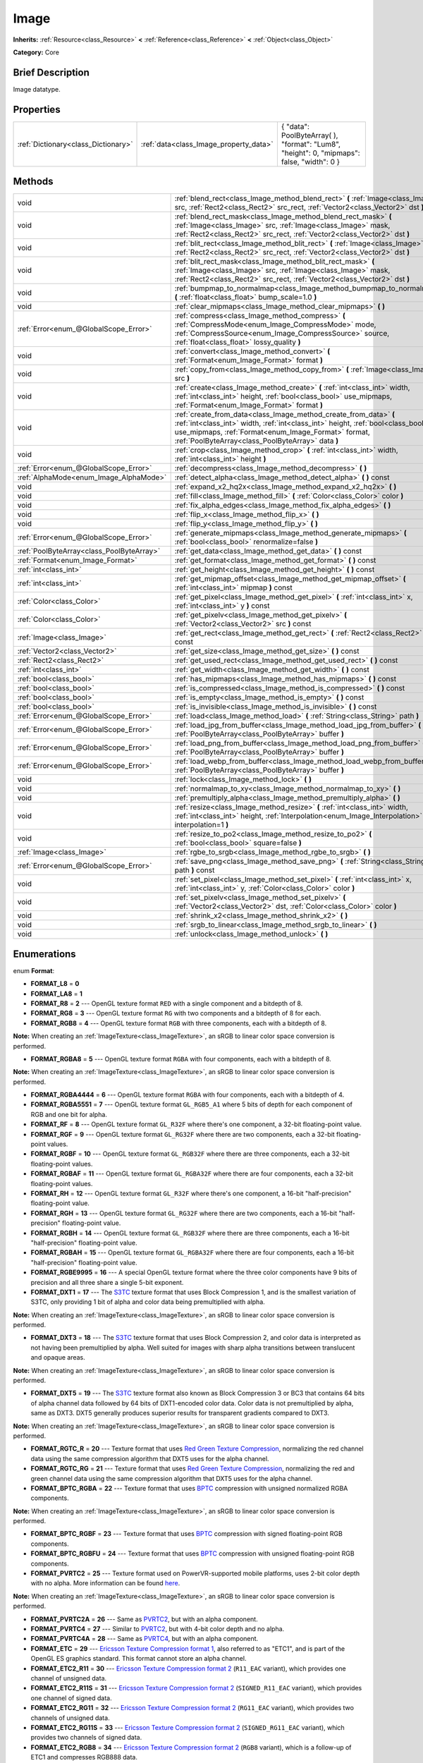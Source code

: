.. Generated automatically by doc/tools/makerst.py in Godot's source tree.
.. DO NOT EDIT THIS FILE, but the Image.xml source instead.
.. The source is found in doc/classes or modules/<name>/doc_classes.

.. _class_Image:

Image
=====

**Inherits:** :ref:`Resource<class_Resource>` **<** :ref:`Reference<class_Reference>` **<** :ref:`Object<class_Object>`

**Category:** Core

Brief Description
-----------------

Image datatype.

Properties
----------

+-------------------------------------+----------------------------------------+--------------------------------------------------------------------------------------------+
| :ref:`Dictionary<class_Dictionary>` | :ref:`data<class_Image_property_data>` | { "data": PoolByteArray(  ), "format": "Lum8", "height": 0, "mipmaps": false, "width": 0 } |
+-------------------------------------+----------------------------------------+--------------------------------------------------------------------------------------------+

Methods
-------

+-------------------------------------------+------------------------------------------------------------------------------------------------------------------------------------------------------------------------------------------------------------------------------------------------------------------+
| void                                      | :ref:`blend_rect<class_Image_method_blend_rect>` **(** :ref:`Image<class_Image>` src, :ref:`Rect2<class_Rect2>` src_rect, :ref:`Vector2<class_Vector2>` dst **)**                                                                                                |
+-------------------------------------------+------------------------------------------------------------------------------------------------------------------------------------------------------------------------------------------------------------------------------------------------------------------+
| void                                      | :ref:`blend_rect_mask<class_Image_method_blend_rect_mask>` **(** :ref:`Image<class_Image>` src, :ref:`Image<class_Image>` mask, :ref:`Rect2<class_Rect2>` src_rect, :ref:`Vector2<class_Vector2>` dst **)**                                                      |
+-------------------------------------------+------------------------------------------------------------------------------------------------------------------------------------------------------------------------------------------------------------------------------------------------------------------+
| void                                      | :ref:`blit_rect<class_Image_method_blit_rect>` **(** :ref:`Image<class_Image>` src, :ref:`Rect2<class_Rect2>` src_rect, :ref:`Vector2<class_Vector2>` dst **)**                                                                                                  |
+-------------------------------------------+------------------------------------------------------------------------------------------------------------------------------------------------------------------------------------------------------------------------------------------------------------------+
| void                                      | :ref:`blit_rect_mask<class_Image_method_blit_rect_mask>` **(** :ref:`Image<class_Image>` src, :ref:`Image<class_Image>` mask, :ref:`Rect2<class_Rect2>` src_rect, :ref:`Vector2<class_Vector2>` dst **)**                                                        |
+-------------------------------------------+------------------------------------------------------------------------------------------------------------------------------------------------------------------------------------------------------------------------------------------------------------------+
| void                                      | :ref:`bumpmap_to_normalmap<class_Image_method_bumpmap_to_normalmap>` **(** :ref:`float<class_float>` bump_scale=1.0 **)**                                                                                                                                        |
+-------------------------------------------+------------------------------------------------------------------------------------------------------------------------------------------------------------------------------------------------------------------------------------------------------------------+
| void                                      | :ref:`clear_mipmaps<class_Image_method_clear_mipmaps>` **(** **)**                                                                                                                                                                                               |
+-------------------------------------------+------------------------------------------------------------------------------------------------------------------------------------------------------------------------------------------------------------------------------------------------------------------+
| :ref:`Error<enum_@GlobalScope_Error>`     | :ref:`compress<class_Image_method_compress>` **(** :ref:`CompressMode<enum_Image_CompressMode>` mode, :ref:`CompressSource<enum_Image_CompressSource>` source, :ref:`float<class_float>` lossy_quality **)**                                                     |
+-------------------------------------------+------------------------------------------------------------------------------------------------------------------------------------------------------------------------------------------------------------------------------------------------------------------+
| void                                      | :ref:`convert<class_Image_method_convert>` **(** :ref:`Format<enum_Image_Format>` format **)**                                                                                                                                                                   |
+-------------------------------------------+------------------------------------------------------------------------------------------------------------------------------------------------------------------------------------------------------------------------------------------------------------------+
| void                                      | :ref:`copy_from<class_Image_method_copy_from>` **(** :ref:`Image<class_Image>` src **)**                                                                                                                                                                         |
+-------------------------------------------+------------------------------------------------------------------------------------------------------------------------------------------------------------------------------------------------------------------------------------------------------------------+
| void                                      | :ref:`create<class_Image_method_create>` **(** :ref:`int<class_int>` width, :ref:`int<class_int>` height, :ref:`bool<class_bool>` use_mipmaps, :ref:`Format<enum_Image_Format>` format **)**                                                                     |
+-------------------------------------------+------------------------------------------------------------------------------------------------------------------------------------------------------------------------------------------------------------------------------------------------------------------+
| void                                      | :ref:`create_from_data<class_Image_method_create_from_data>` **(** :ref:`int<class_int>` width, :ref:`int<class_int>` height, :ref:`bool<class_bool>` use_mipmaps, :ref:`Format<enum_Image_Format>` format, :ref:`PoolByteArray<class_PoolByteArray>` data **)** |
+-------------------------------------------+------------------------------------------------------------------------------------------------------------------------------------------------------------------------------------------------------------------------------------------------------------------+
| void                                      | :ref:`crop<class_Image_method_crop>` **(** :ref:`int<class_int>` width, :ref:`int<class_int>` height **)**                                                                                                                                                       |
+-------------------------------------------+------------------------------------------------------------------------------------------------------------------------------------------------------------------------------------------------------------------------------------------------------------------+
| :ref:`Error<enum_@GlobalScope_Error>`     | :ref:`decompress<class_Image_method_decompress>` **(** **)**                                                                                                                                                                                                     |
+-------------------------------------------+------------------------------------------------------------------------------------------------------------------------------------------------------------------------------------------------------------------------------------------------------------------+
| :ref:`AlphaMode<enum_Image_AlphaMode>`    | :ref:`detect_alpha<class_Image_method_detect_alpha>` **(** **)** const                                                                                                                                                                                           |
+-------------------------------------------+------------------------------------------------------------------------------------------------------------------------------------------------------------------------------------------------------------------------------------------------------------------+
| void                                      | :ref:`expand_x2_hq2x<class_Image_method_expand_x2_hq2x>` **(** **)**                                                                                                                                                                                             |
+-------------------------------------------+------------------------------------------------------------------------------------------------------------------------------------------------------------------------------------------------------------------------------------------------------------------+
| void                                      | :ref:`fill<class_Image_method_fill>` **(** :ref:`Color<class_Color>` color **)**                                                                                                                                                                                 |
+-------------------------------------------+------------------------------------------------------------------------------------------------------------------------------------------------------------------------------------------------------------------------------------------------------------------+
| void                                      | :ref:`fix_alpha_edges<class_Image_method_fix_alpha_edges>` **(** **)**                                                                                                                                                                                           |
+-------------------------------------------+------------------------------------------------------------------------------------------------------------------------------------------------------------------------------------------------------------------------------------------------------------------+
| void                                      | :ref:`flip_x<class_Image_method_flip_x>` **(** **)**                                                                                                                                                                                                             |
+-------------------------------------------+------------------------------------------------------------------------------------------------------------------------------------------------------------------------------------------------------------------------------------------------------------------+
| void                                      | :ref:`flip_y<class_Image_method_flip_y>` **(** **)**                                                                                                                                                                                                             |
+-------------------------------------------+------------------------------------------------------------------------------------------------------------------------------------------------------------------------------------------------------------------------------------------------------------------+
| :ref:`Error<enum_@GlobalScope_Error>`     | :ref:`generate_mipmaps<class_Image_method_generate_mipmaps>` **(** :ref:`bool<class_bool>` renormalize=false **)**                                                                                                                                               |
+-------------------------------------------+------------------------------------------------------------------------------------------------------------------------------------------------------------------------------------------------------------------------------------------------------------------+
| :ref:`PoolByteArray<class_PoolByteArray>` | :ref:`get_data<class_Image_method_get_data>` **(** **)** const                                                                                                                                                                                                   |
+-------------------------------------------+------------------------------------------------------------------------------------------------------------------------------------------------------------------------------------------------------------------------------------------------------------------+
| :ref:`Format<enum_Image_Format>`          | :ref:`get_format<class_Image_method_get_format>` **(** **)** const                                                                                                                                                                                               |
+-------------------------------------------+------------------------------------------------------------------------------------------------------------------------------------------------------------------------------------------------------------------------------------------------------------------+
| :ref:`int<class_int>`                     | :ref:`get_height<class_Image_method_get_height>` **(** **)** const                                                                                                                                                                                               |
+-------------------------------------------+------------------------------------------------------------------------------------------------------------------------------------------------------------------------------------------------------------------------------------------------------------------+
| :ref:`int<class_int>`                     | :ref:`get_mipmap_offset<class_Image_method_get_mipmap_offset>` **(** :ref:`int<class_int>` mipmap **)** const                                                                                                                                                    |
+-------------------------------------------+------------------------------------------------------------------------------------------------------------------------------------------------------------------------------------------------------------------------------------------------------------------+
| :ref:`Color<class_Color>`                 | :ref:`get_pixel<class_Image_method_get_pixel>` **(** :ref:`int<class_int>` x, :ref:`int<class_int>` y **)** const                                                                                                                                                |
+-------------------------------------------+------------------------------------------------------------------------------------------------------------------------------------------------------------------------------------------------------------------------------------------------------------------+
| :ref:`Color<class_Color>`                 | :ref:`get_pixelv<class_Image_method_get_pixelv>` **(** :ref:`Vector2<class_Vector2>` src **)** const                                                                                                                                                             |
+-------------------------------------------+------------------------------------------------------------------------------------------------------------------------------------------------------------------------------------------------------------------------------------------------------------------+
| :ref:`Image<class_Image>`                 | :ref:`get_rect<class_Image_method_get_rect>` **(** :ref:`Rect2<class_Rect2>` rect **)** const                                                                                                                                                                    |
+-------------------------------------------+------------------------------------------------------------------------------------------------------------------------------------------------------------------------------------------------------------------------------------------------------------------+
| :ref:`Vector2<class_Vector2>`             | :ref:`get_size<class_Image_method_get_size>` **(** **)** const                                                                                                                                                                                                   |
+-------------------------------------------+------------------------------------------------------------------------------------------------------------------------------------------------------------------------------------------------------------------------------------------------------------------+
| :ref:`Rect2<class_Rect2>`                 | :ref:`get_used_rect<class_Image_method_get_used_rect>` **(** **)** const                                                                                                                                                                                         |
+-------------------------------------------+------------------------------------------------------------------------------------------------------------------------------------------------------------------------------------------------------------------------------------------------------------------+
| :ref:`int<class_int>`                     | :ref:`get_width<class_Image_method_get_width>` **(** **)** const                                                                                                                                                                                                 |
+-------------------------------------------+------------------------------------------------------------------------------------------------------------------------------------------------------------------------------------------------------------------------------------------------------------------+
| :ref:`bool<class_bool>`                   | :ref:`has_mipmaps<class_Image_method_has_mipmaps>` **(** **)** const                                                                                                                                                                                             |
+-------------------------------------------+------------------------------------------------------------------------------------------------------------------------------------------------------------------------------------------------------------------------------------------------------------------+
| :ref:`bool<class_bool>`                   | :ref:`is_compressed<class_Image_method_is_compressed>` **(** **)** const                                                                                                                                                                                         |
+-------------------------------------------+------------------------------------------------------------------------------------------------------------------------------------------------------------------------------------------------------------------------------------------------------------------+
| :ref:`bool<class_bool>`                   | :ref:`is_empty<class_Image_method_is_empty>` **(** **)** const                                                                                                                                                                                                   |
+-------------------------------------------+------------------------------------------------------------------------------------------------------------------------------------------------------------------------------------------------------------------------------------------------------------------+
| :ref:`bool<class_bool>`                   | :ref:`is_invisible<class_Image_method_is_invisible>` **(** **)** const                                                                                                                                                                                           |
+-------------------------------------------+------------------------------------------------------------------------------------------------------------------------------------------------------------------------------------------------------------------------------------------------------------------+
| :ref:`Error<enum_@GlobalScope_Error>`     | :ref:`load<class_Image_method_load>` **(** :ref:`String<class_String>` path **)**                                                                                                                                                                                |
+-------------------------------------------+------------------------------------------------------------------------------------------------------------------------------------------------------------------------------------------------------------------------------------------------------------------+
| :ref:`Error<enum_@GlobalScope_Error>`     | :ref:`load_jpg_from_buffer<class_Image_method_load_jpg_from_buffer>` **(** :ref:`PoolByteArray<class_PoolByteArray>` buffer **)**                                                                                                                                |
+-------------------------------------------+------------------------------------------------------------------------------------------------------------------------------------------------------------------------------------------------------------------------------------------------------------------+
| :ref:`Error<enum_@GlobalScope_Error>`     | :ref:`load_png_from_buffer<class_Image_method_load_png_from_buffer>` **(** :ref:`PoolByteArray<class_PoolByteArray>` buffer **)**                                                                                                                                |
+-------------------------------------------+------------------------------------------------------------------------------------------------------------------------------------------------------------------------------------------------------------------------------------------------------------------+
| :ref:`Error<enum_@GlobalScope_Error>`     | :ref:`load_webp_from_buffer<class_Image_method_load_webp_from_buffer>` **(** :ref:`PoolByteArray<class_PoolByteArray>` buffer **)**                                                                                                                              |
+-------------------------------------------+------------------------------------------------------------------------------------------------------------------------------------------------------------------------------------------------------------------------------------------------------------------+
| void                                      | :ref:`lock<class_Image_method_lock>` **(** **)**                                                                                                                                                                                                                 |
+-------------------------------------------+------------------------------------------------------------------------------------------------------------------------------------------------------------------------------------------------------------------------------------------------------------------+
| void                                      | :ref:`normalmap_to_xy<class_Image_method_normalmap_to_xy>` **(** **)**                                                                                                                                                                                           |
+-------------------------------------------+------------------------------------------------------------------------------------------------------------------------------------------------------------------------------------------------------------------------------------------------------------------+
| void                                      | :ref:`premultiply_alpha<class_Image_method_premultiply_alpha>` **(** **)**                                                                                                                                                                                       |
+-------------------------------------------+------------------------------------------------------------------------------------------------------------------------------------------------------------------------------------------------------------------------------------------------------------------+
| void                                      | :ref:`resize<class_Image_method_resize>` **(** :ref:`int<class_int>` width, :ref:`int<class_int>` height, :ref:`Interpolation<enum_Image_Interpolation>` interpolation=1 **)**                                                                                   |
+-------------------------------------------+------------------------------------------------------------------------------------------------------------------------------------------------------------------------------------------------------------------------------------------------------------------+
| void                                      | :ref:`resize_to_po2<class_Image_method_resize_to_po2>` **(** :ref:`bool<class_bool>` square=false **)**                                                                                                                                                          |
+-------------------------------------------+------------------------------------------------------------------------------------------------------------------------------------------------------------------------------------------------------------------------------------------------------------------+
| :ref:`Image<class_Image>`                 | :ref:`rgbe_to_srgb<class_Image_method_rgbe_to_srgb>` **(** **)**                                                                                                                                                                                                 |
+-------------------------------------------+------------------------------------------------------------------------------------------------------------------------------------------------------------------------------------------------------------------------------------------------------------------+
| :ref:`Error<enum_@GlobalScope_Error>`     | :ref:`save_png<class_Image_method_save_png>` **(** :ref:`String<class_String>` path **)** const                                                                                                                                                                  |
+-------------------------------------------+------------------------------------------------------------------------------------------------------------------------------------------------------------------------------------------------------------------------------------------------------------------+
| void                                      | :ref:`set_pixel<class_Image_method_set_pixel>` **(** :ref:`int<class_int>` x, :ref:`int<class_int>` y, :ref:`Color<class_Color>` color **)**                                                                                                                     |
+-------------------------------------------+------------------------------------------------------------------------------------------------------------------------------------------------------------------------------------------------------------------------------------------------------------------+
| void                                      | :ref:`set_pixelv<class_Image_method_set_pixelv>` **(** :ref:`Vector2<class_Vector2>` dst, :ref:`Color<class_Color>` color **)**                                                                                                                                  |
+-------------------------------------------+------------------------------------------------------------------------------------------------------------------------------------------------------------------------------------------------------------------------------------------------------------------+
| void                                      | :ref:`shrink_x2<class_Image_method_shrink_x2>` **(** **)**                                                                                                                                                                                                       |
+-------------------------------------------+------------------------------------------------------------------------------------------------------------------------------------------------------------------------------------------------------------------------------------------------------------------+
| void                                      | :ref:`srgb_to_linear<class_Image_method_srgb_to_linear>` **(** **)**                                                                                                                                                                                             |
+-------------------------------------------+------------------------------------------------------------------------------------------------------------------------------------------------------------------------------------------------------------------------------------------------------------------+
| void                                      | :ref:`unlock<class_Image_method_unlock>` **(** **)**                                                                                                                                                                                                             |
+-------------------------------------------+------------------------------------------------------------------------------------------------------------------------------------------------------------------------------------------------------------------------------------------------------------------+

Enumerations
------------

.. _enum_Image_Format:

.. _class_Image_constant_FORMAT_L8:

.. _class_Image_constant_FORMAT_LA8:

.. _class_Image_constant_FORMAT_R8:

.. _class_Image_constant_FORMAT_RG8:

.. _class_Image_constant_FORMAT_RGB8:

.. _class_Image_constant_FORMAT_RGBA8:

.. _class_Image_constant_FORMAT_RGBA4444:

.. _class_Image_constant_FORMAT_RGBA5551:

.. _class_Image_constant_FORMAT_RF:

.. _class_Image_constant_FORMAT_RGF:

.. _class_Image_constant_FORMAT_RGBF:

.. _class_Image_constant_FORMAT_RGBAF:

.. _class_Image_constant_FORMAT_RH:

.. _class_Image_constant_FORMAT_RGH:

.. _class_Image_constant_FORMAT_RGBH:

.. _class_Image_constant_FORMAT_RGBAH:

.. _class_Image_constant_FORMAT_RGBE9995:

.. _class_Image_constant_FORMAT_DXT1:

.. _class_Image_constant_FORMAT_DXT3:

.. _class_Image_constant_FORMAT_DXT5:

.. _class_Image_constant_FORMAT_RGTC_R:

.. _class_Image_constant_FORMAT_RGTC_RG:

.. _class_Image_constant_FORMAT_BPTC_RGBA:

.. _class_Image_constant_FORMAT_BPTC_RGBF:

.. _class_Image_constant_FORMAT_BPTC_RGBFU:

.. _class_Image_constant_FORMAT_PVRTC2:

.. _class_Image_constant_FORMAT_PVRTC2A:

.. _class_Image_constant_FORMAT_PVRTC4:

.. _class_Image_constant_FORMAT_PVRTC4A:

.. _class_Image_constant_FORMAT_ETC:

.. _class_Image_constant_FORMAT_ETC2_R11:

.. _class_Image_constant_FORMAT_ETC2_R11S:

.. _class_Image_constant_FORMAT_ETC2_RG11:

.. _class_Image_constant_FORMAT_ETC2_RG11S:

.. _class_Image_constant_FORMAT_ETC2_RGB8:

.. _class_Image_constant_FORMAT_ETC2_RGBA8:

.. _class_Image_constant_FORMAT_ETC2_RGB8A1:

.. _class_Image_constant_FORMAT_MAX:

enum **Format**:

- **FORMAT_L8** = **0**

- **FORMAT_LA8** = **1**

- **FORMAT_R8** = **2** --- OpenGL texture format ``RED`` with a single component and a bitdepth of 8.

- **FORMAT_RG8** = **3** --- OpenGL texture format ``RG`` with two components and a bitdepth of 8 for each.

- **FORMAT_RGB8** = **4** --- OpenGL texture format ``RGB`` with three components, each with a bitdepth of 8.

**Note:** When creating an :ref:`ImageTexture<class_ImageTexture>`, an sRGB to linear color space conversion is performed.

- **FORMAT_RGBA8** = **5** --- OpenGL texture format ``RGBA`` with four components, each with a bitdepth of 8.

**Note:** When creating an :ref:`ImageTexture<class_ImageTexture>`, an sRGB to linear color space conversion is performed.

- **FORMAT_RGBA4444** = **6** --- OpenGL texture format ``RGBA`` with four components, each with a bitdepth of 4.

- **FORMAT_RGBA5551** = **7** --- OpenGL texture format ``GL_RGB5_A1`` where 5 bits of depth for each component of RGB and one bit for alpha.

- **FORMAT_RF** = **8** --- OpenGL texture format ``GL_R32F`` where there's one component, a 32-bit floating-point value.

- **FORMAT_RGF** = **9** --- OpenGL texture format ``GL_RG32F`` where there are two components, each a 32-bit floating-point values.

- **FORMAT_RGBF** = **10** --- OpenGL texture format ``GL_RGB32F`` where there are three components, each a 32-bit floating-point values.

- **FORMAT_RGBAF** = **11** --- OpenGL texture format ``GL_RGBA32F`` where there are four components, each a 32-bit floating-point values.

- **FORMAT_RH** = **12** --- OpenGL texture format ``GL_R32F`` where there's one component, a 16-bit "half-precision" floating-point value.

- **FORMAT_RGH** = **13** --- OpenGL texture format ``GL_RG32F`` where there are two components, each a 16-bit "half-precision" floating-point value.

- **FORMAT_RGBH** = **14** --- OpenGL texture format ``GL_RGB32F`` where there are three components, each a 16-bit "half-precision" floating-point value.

- **FORMAT_RGBAH** = **15** --- OpenGL texture format ``GL_RGBA32F`` where there are four components, each a 16-bit "half-precision" floating-point value.

- **FORMAT_RGBE9995** = **16** --- A special OpenGL texture format where the three color components have 9 bits of precision and all three share a single 5-bit exponent.

- **FORMAT_DXT1** = **17** --- The `S3TC <https://en.wikipedia.org/wiki/S3_Texture_Compression>`_ texture format that uses Block Compression 1, and is the smallest variation of S3TC, only providing 1 bit of alpha and color data being premultiplied with alpha.

**Note:** When creating an :ref:`ImageTexture<class_ImageTexture>`, an sRGB to linear color space conversion is performed.

- **FORMAT_DXT3** = **18** --- The `S3TC <https://en.wikipedia.org/wiki/S3_Texture_Compression>`_ texture format that uses Block Compression 2, and color data is interpreted as not having been premultiplied by alpha. Well suited for images with sharp alpha transitions between translucent and opaque areas.

**Note:** When creating an :ref:`ImageTexture<class_ImageTexture>`, an sRGB to linear color space conversion is performed.

- **FORMAT_DXT5** = **19** --- The `S3TC <https://en.wikipedia.org/wiki/S3_Texture_Compression>`_ texture format also known as Block Compression 3 or BC3 that contains 64 bits of alpha channel data followed by 64 bits of DXT1-encoded color data. Color data is not premultiplied by alpha, same as DXT3. DXT5 generally produces superior results for transparent gradients compared to DXT3.

**Note:** When creating an :ref:`ImageTexture<class_ImageTexture>`, an sRGB to linear color space conversion is performed.

- **FORMAT_RGTC_R** = **20** --- Texture format that uses `Red Green Texture Compression <https://www.khronos.org/opengl/wiki/Red_Green_Texture_Compression>`_, normalizing the red channel data using the same compression algorithm that DXT5 uses for the alpha channel.

- **FORMAT_RGTC_RG** = **21** --- Texture format that uses `Red Green Texture Compression <https://www.khronos.org/opengl/wiki/Red_Green_Texture_Compression>`_, normalizing the red and green channel data using the same compression algorithm that DXT5 uses for the alpha channel.

- **FORMAT_BPTC_RGBA** = **22** --- Texture format that uses `BPTC <https://www.khronos.org/opengl/wiki/BPTC_Texture_Compression>`_ compression with unsigned normalized RGBA components.

**Note:** When creating an :ref:`ImageTexture<class_ImageTexture>`, an sRGB to linear color space conversion is performed.

- **FORMAT_BPTC_RGBF** = **23** --- Texture format that uses `BPTC <https://www.khronos.org/opengl/wiki/BPTC_Texture_Compression>`_ compression with signed floating-point RGB components.

- **FORMAT_BPTC_RGBFU** = **24** --- Texture format that uses `BPTC <https://www.khronos.org/opengl/wiki/BPTC_Texture_Compression>`_ compression with unsigned floating-point RGB components.

- **FORMAT_PVRTC2** = **25** --- Texture format used on PowerVR-supported mobile platforms, uses 2-bit color depth with no alpha. More information can be found `here <https://en.wikipedia.org/wiki/PVRTC>`_.

**Note:** When creating an :ref:`ImageTexture<class_ImageTexture>`, an sRGB to linear color space conversion is performed.

- **FORMAT_PVRTC2A** = **26** --- Same as `PVRTC2 <https://en.wikipedia.org/wiki/PVRTC>`_, but with an alpha component.

- **FORMAT_PVRTC4** = **27** --- Similar to `PVRTC2 <https://en.wikipedia.org/wiki/PVRTC>`_, but with 4-bit color depth and no alpha.

- **FORMAT_PVRTC4A** = **28** --- Same as `PVRTC4 <https://en.wikipedia.org/wiki/PVRTC>`_, but with an alpha component.

- **FORMAT_ETC** = **29** --- `Ericsson Texture Compression format 1 <https://en.wikipedia.org/wiki/Ericsson_Texture_Compression#ETC1>`_, also referred to as "ETC1", and is part of the OpenGL ES graphics standard. This format cannot store an alpha channel.

- **FORMAT_ETC2_R11** = **30** --- `Ericsson Texture Compression format 2 <https://en.wikipedia.org/wiki/Ericsson_Texture_Compression#ETC2_and_EAC>`_ (``R11_EAC`` variant), which provides one channel of unsigned data.

- **FORMAT_ETC2_R11S** = **31** --- `Ericsson Texture Compression format 2 <https://en.wikipedia.org/wiki/Ericsson_Texture_Compression#ETC2_and_EAC>`_ (``SIGNED_R11_EAC`` variant), which provides one channel of signed data.

- **FORMAT_ETC2_RG11** = **32** --- `Ericsson Texture Compression format 2 <https://en.wikipedia.org/wiki/Ericsson_Texture_Compression#ETC2_and_EAC>`_ (``RG11_EAC`` variant), which provides two channels of unsigned data.

- **FORMAT_ETC2_RG11S** = **33** --- `Ericsson Texture Compression format 2 <https://en.wikipedia.org/wiki/Ericsson_Texture_Compression#ETC2_and_EAC>`_ (``SIGNED_RG11_EAC`` variant), which provides two channels of signed data.

- **FORMAT_ETC2_RGB8** = **34** --- `Ericsson Texture Compression format 2 <https://en.wikipedia.org/wiki/Ericsson_Texture_Compression#ETC2_and_EAC>`_ (``RGB8`` variant), which is a follow-up of ETC1 and compresses RGB888 data.

**Note:** When creating an :ref:`ImageTexture<class_ImageTexture>`, an sRGB to linear color space conversion is performed.

- **FORMAT_ETC2_RGBA8** = **35** --- `Ericsson Texture Compression format 2 <https://en.wikipedia.org/wiki/Ericsson_Texture_Compression#ETC2_and_EAC>`_ (``RGBA8``\ variant), which compresses RGBA8888 data with full alpha support.

**Note:** When creating an :ref:`ImageTexture<class_ImageTexture>`, an sRGB to linear color space conversion is performed.

- **FORMAT_ETC2_RGB8A1** = **36** --- `Ericsson Texture Compression format 2 <https://en.wikipedia.org/wiki/Ericsson_Texture_Compression#ETC2_and_EAC>`_ (``RGB8_PUNCHTHROUGH_ALPHA1`` variant), which compresses RGBA data to make alpha either fully transparent or fully opaque.

**Note:** When creating an :ref:`ImageTexture<class_ImageTexture>`, an sRGB to linear color space conversion is performed.

- **FORMAT_MAX** = **37** --- Represents the size of the :ref:`Format<enum_Image_Format>` enum.

.. _enum_Image_Interpolation:

.. _class_Image_constant_INTERPOLATE_NEAREST:

.. _class_Image_constant_INTERPOLATE_BILINEAR:

.. _class_Image_constant_INTERPOLATE_CUBIC:

.. _class_Image_constant_INTERPOLATE_TRILINEAR:

.. _class_Image_constant_INTERPOLATE_LANCZOS:

enum **Interpolation**:

- **INTERPOLATE_NEAREST** = **0** --- Performs nearest-neighbor interpolation. If the image is resized, it will be pixelated.

- **INTERPOLATE_BILINEAR** = **1** --- Performs bilinear interpolation. If the image is resized, it will be blurry. This mode is faster than :ref:`INTERPOLATE_CUBIC<class_Image_constant_INTERPOLATE_CUBIC>`, but it results in lower quality.

- **INTERPOLATE_CUBIC** = **2** --- Performs cubic interpolation. If the image is resized, it will be blurry. This mode often gives better results compared to :ref:`INTERPOLATE_BILINEAR<class_Image_constant_INTERPOLATE_BILINEAR>`, at the cost of being slower.

- **INTERPOLATE_TRILINEAR** = **3** --- Performs bilinear separately on the two most-suited mipmap levels, then linearly interpolates between them.

It's slower than :ref:`INTERPOLATE_BILINEAR<class_Image_constant_INTERPOLATE_BILINEAR>`, but produces higher-quality results with much less aliasing artifacts.

If the image does not have mipmaps, they will be generated and used internally, but no mipmaps will be generated on the resulting image.

**Note:** If you intend to scale multiple copies of the original image, it's better to call :ref:`generate_mipmaps<class_Image_method_generate_mipmaps>`] on it in advance, to avoid wasting processing power in generating them again and again.

On the other hand, if the image already has mipmaps, they will be used, and a new set will be generated for the resulting image.

- **INTERPOLATE_LANCZOS** = **4** --- Performs Lanczos interpolation. This is the slowest image resizing mode, but it typically gives the best results, especially when downscalng images.

.. _enum_Image_AlphaMode:

.. _class_Image_constant_ALPHA_NONE:

.. _class_Image_constant_ALPHA_BIT:

.. _class_Image_constant_ALPHA_BLEND:

enum **AlphaMode**:

- **ALPHA_NONE** = **0**

- **ALPHA_BIT** = **1**

- **ALPHA_BLEND** = **2**

.. _enum_Image_CompressMode:

.. _class_Image_constant_COMPRESS_S3TC:

.. _class_Image_constant_COMPRESS_PVRTC2:

.. _class_Image_constant_COMPRESS_PVRTC4:

.. _class_Image_constant_COMPRESS_ETC:

.. _class_Image_constant_COMPRESS_ETC2:

enum **CompressMode**:

- **COMPRESS_S3TC** = **0**

- **COMPRESS_PVRTC2** = **1**

- **COMPRESS_PVRTC4** = **2**

- **COMPRESS_ETC** = **3**

- **COMPRESS_ETC2** = **4**

.. _enum_Image_CompressSource:

.. _class_Image_constant_COMPRESS_SOURCE_GENERIC:

.. _class_Image_constant_COMPRESS_SOURCE_SRGB:

.. _class_Image_constant_COMPRESS_SOURCE_NORMAL:

enum **CompressSource**:

- **COMPRESS_SOURCE_GENERIC** = **0**

- **COMPRESS_SOURCE_SRGB** = **1**

- **COMPRESS_SOURCE_NORMAL** = **2**

Constants
---------

.. _class_Image_constant_MAX_WIDTH:

.. _class_Image_constant_MAX_HEIGHT:

- **MAX_WIDTH** = **16384** --- The maximal width allowed for ``Image`` resources.

- **MAX_HEIGHT** = **16384** --- The maximal height allowed for ``Image`` resources.

Description
-----------

Native image datatype. Contains image data, which can be converted to a :ref:`Texture<class_Texture>`, and several functions to interact with it. The maximum width and height for an ``Image`` are :ref:`MAX_WIDTH<class_Image_constant_MAX_WIDTH>` and :ref:`MAX_HEIGHT<class_Image_constant_MAX_HEIGHT>`.

Property Descriptions
---------------------

.. _class_Image_property_data:

- :ref:`Dictionary<class_Dictionary>` **data**

+-----------+--------------------------------------------------------------------------------------------+
| *Default* | { "data": PoolByteArray(  ), "format": "Lum8", "height": 0, "mipmaps": false, "width": 0 } |
+-----------+--------------------------------------------------------------------------------------------+

Holds all of the image's color data in a given format. See ``FORMAT_*`` constants.

Method Descriptions
-------------------

.. _class_Image_method_blend_rect:

- void **blend_rect** **(** :ref:`Image<class_Image>` src, :ref:`Rect2<class_Rect2>` src_rect, :ref:`Vector2<class_Vector2>` dst **)**

Alpha-blends ``src_rect`` from ``src`` image to this image at coordinates ``dest``.

.. _class_Image_method_blend_rect_mask:

- void **blend_rect_mask** **(** :ref:`Image<class_Image>` src, :ref:`Image<class_Image>` mask, :ref:`Rect2<class_Rect2>` src_rect, :ref:`Vector2<class_Vector2>` dst **)**

Alpha-blends ``src_rect`` from ``src`` image to this image using ``mask`` image at coordinates ``dst``. Alpha channels are required for both ``src`` and ``mask``. ``dst`` pixels and ``src`` pixels will blend if the corresponding mask pixel's alpha value is not 0. ``src`` image and ``mask`` image **must** have the same size (width and height) but they can have different formats.

.. _class_Image_method_blit_rect:

- void **blit_rect** **(** :ref:`Image<class_Image>` src, :ref:`Rect2<class_Rect2>` src_rect, :ref:`Vector2<class_Vector2>` dst **)**

Copies ``src_rect`` from ``src`` image to this image at coordinates ``dst``.

.. _class_Image_method_blit_rect_mask:

- void **blit_rect_mask** **(** :ref:`Image<class_Image>` src, :ref:`Image<class_Image>` mask, :ref:`Rect2<class_Rect2>` src_rect, :ref:`Vector2<class_Vector2>` dst **)**

Blits ``src_rect`` area from ``src`` image to this image at the coordinates given by ``dst``. ``src`` pixel is copied onto ``dst`` if the corresponding ``mask`` pixel's alpha value is not 0. ``src`` image and ``mask`` image **must** have the same size (width and height) but they can have different formats.

.. _class_Image_method_bumpmap_to_normalmap:

- void **bumpmap_to_normalmap** **(** :ref:`float<class_float>` bump_scale=1.0 **)**

.. _class_Image_method_clear_mipmaps:

- void **clear_mipmaps** **(** **)**

Removes the image's mipmaps.

.. _class_Image_method_compress:

- :ref:`Error<enum_@GlobalScope_Error>` **compress** **(** :ref:`CompressMode<enum_Image_CompressMode>` mode, :ref:`CompressSource<enum_Image_CompressSource>` source, :ref:`float<class_float>` lossy_quality **)**

Compresses the image to use less memory. Can not directly access pixel data while the image is compressed. Returns error if the chosen compression mode is not available. See ``COMPRESS_*`` constants.

.. _class_Image_method_convert:

- void **convert** **(** :ref:`Format<enum_Image_Format>` format **)**

Converts the image's format. See ``FORMAT_*`` constants.

.. _class_Image_method_copy_from:

- void **copy_from** **(** :ref:`Image<class_Image>` src **)**

Copies ``src`` image to this image.

.. _class_Image_method_create:

- void **create** **(** :ref:`int<class_int>` width, :ref:`int<class_int>` height, :ref:`bool<class_bool>` use_mipmaps, :ref:`Format<enum_Image_Format>` format **)**

Creates an empty image of given size and format. See ``FORMAT_*`` constants. If ``use_mipmaps`` is ``true`` then generate mipmaps for this image. See the :ref:`generate_mipmaps<class_Image_method_generate_mipmaps>`.

.. _class_Image_method_create_from_data:

- void **create_from_data** **(** :ref:`int<class_int>` width, :ref:`int<class_int>` height, :ref:`bool<class_bool>` use_mipmaps, :ref:`Format<enum_Image_Format>` format, :ref:`PoolByteArray<class_PoolByteArray>` data **)**

Creates a new image of given size and format. See ``FORMAT_*`` constants. Fills the image with the given raw data. If ``use_mipmaps`` is ``true`` then generate mipmaps for this image. See the :ref:`generate_mipmaps<class_Image_method_generate_mipmaps>`.

.. _class_Image_method_crop:

- void **crop** **(** :ref:`int<class_int>` width, :ref:`int<class_int>` height **)**

Crops the image to the given ``width`` and ``height``. If the specified size is larger than the current size, the extra area is filled with black pixels.

.. _class_Image_method_decompress:

- :ref:`Error<enum_@GlobalScope_Error>` **decompress** **(** **)**

Decompresses the image if it is compressed. Returns an error if decompress function is not available.

.. _class_Image_method_detect_alpha:

- :ref:`AlphaMode<enum_Image_AlphaMode>` **detect_alpha** **(** **)** const

Returns ALPHA_BLEND if the image has data for alpha values. Returns ALPHA_BIT if all the alpha values are below a certain threshold or the maximum value. Returns ALPHA_NONE if no data for alpha values is found.

.. _class_Image_method_expand_x2_hq2x:

- void **expand_x2_hq2x** **(** **)**

Stretches the image and enlarges it by a factor of 2. No interpolation is done.

.. _class_Image_method_fill:

- void **fill** **(** :ref:`Color<class_Color>` color **)**

Fills the image with a given :ref:`Color<class_Color>`.

.. _class_Image_method_fix_alpha_edges:

- void **fix_alpha_edges** **(** **)**

Blends low-alpha pixels with nearby pixels.

.. _class_Image_method_flip_x:

- void **flip_x** **(** **)**

Flips the image horizontally.

.. _class_Image_method_flip_y:

- void **flip_y** **(** **)**

Flips the image vertically.

.. _class_Image_method_generate_mipmaps:

- :ref:`Error<enum_@GlobalScope_Error>` **generate_mipmaps** **(** :ref:`bool<class_bool>` renormalize=false **)**

Generates mipmaps for the image. Mipmaps are pre-calculated and lower resolution copies of the image. Mipmaps are automatically used if the image needs to be scaled down when rendered. This improves image quality and the performance of the rendering. Returns an error if the image is compressed, in a custom format or if the image's width/height is 0.

.. _class_Image_method_get_data:

- :ref:`PoolByteArray<class_PoolByteArray>` **get_data** **(** **)** const

Returns the image's raw data.

.. _class_Image_method_get_format:

- :ref:`Format<enum_Image_Format>` **get_format** **(** **)** const

Returns the image's format. See ``FORMAT_*`` constants.

.. _class_Image_method_get_height:

- :ref:`int<class_int>` **get_height** **(** **)** const

Returns the image's height.

.. _class_Image_method_get_mipmap_offset:

- :ref:`int<class_int>` **get_mipmap_offset** **(** :ref:`int<class_int>` mipmap **)** const

Returns the offset where the image's mipmap with index ``mipmap`` is stored in the ``data`` dictionary.

.. _class_Image_method_get_pixel:

- :ref:`Color<class_Color>` **get_pixel** **(** :ref:`int<class_int>` x, :ref:`int<class_int>` y **)** const

Returns the color of the pixel at ``(x, y)`` if the image is locked. If the image is unlocked it always returns a :ref:`Color<class_Color>` with the value ``(0, 0, 0, 1.0)``.

.. _class_Image_method_get_pixelv:

- :ref:`Color<class_Color>` **get_pixelv** **(** :ref:`Vector2<class_Vector2>` src **)** const

.. _class_Image_method_get_rect:

- :ref:`Image<class_Image>` **get_rect** **(** :ref:`Rect2<class_Rect2>` rect **)** const

Returns a new image that is a copy of the image's area specified with ``rect``.

.. _class_Image_method_get_size:

- :ref:`Vector2<class_Vector2>` **get_size** **(** **)** const

Returns the image's size (width and height).

.. _class_Image_method_get_used_rect:

- :ref:`Rect2<class_Rect2>` **get_used_rect** **(** **)** const

Returns a :ref:`Rect2<class_Rect2>` enclosing the visible portion of the image.

.. _class_Image_method_get_width:

- :ref:`int<class_int>` **get_width** **(** **)** const

Returns the image's width.

.. _class_Image_method_has_mipmaps:

- :ref:`bool<class_bool>` **has_mipmaps** **(** **)** const

Returns ``true`` if the image has generated mipmaps.

.. _class_Image_method_is_compressed:

- :ref:`bool<class_bool>` **is_compressed** **(** **)** const

Returns ``true`` if the image is compressed.

.. _class_Image_method_is_empty:

- :ref:`bool<class_bool>` **is_empty** **(** **)** const

Returns ``true`` if the image has no data.

.. _class_Image_method_is_invisible:

- :ref:`bool<class_bool>` **is_invisible** **(** **)** const

Returns ``true`` if all the image's pixels have an alpha value of 0. Returns ``false`` if any pixel has an alpha value higher than 0.

.. _class_Image_method_load:

- :ref:`Error<enum_@GlobalScope_Error>` **load** **(** :ref:`String<class_String>` path **)**

Loads an image from file ``path``.

.. _class_Image_method_load_jpg_from_buffer:

- :ref:`Error<enum_@GlobalScope_Error>` **load_jpg_from_buffer** **(** :ref:`PoolByteArray<class_PoolByteArray>` buffer **)**

Loads an image from the binary contents of a JPEG file.

.. _class_Image_method_load_png_from_buffer:

- :ref:`Error<enum_@GlobalScope_Error>` **load_png_from_buffer** **(** :ref:`PoolByteArray<class_PoolByteArray>` buffer **)**

Loads an image from the binary contents of a PNG file.

.. _class_Image_method_load_webp_from_buffer:

- :ref:`Error<enum_@GlobalScope_Error>` **load_webp_from_buffer** **(** :ref:`PoolByteArray<class_PoolByteArray>` buffer **)**

Loads an image from the binary contents of a WebP file.

.. _class_Image_method_lock:

- void **lock** **(** **)**

Locks the data for reading and writing access. Sends an error to the console if the image is not locked when reading or writing a pixel.

.. _class_Image_method_normalmap_to_xy:

- void **normalmap_to_xy** **(** **)**

Converts the image's data to represent coordinates on a 3D plane. This is used when the image represents a normalmap. A normalmap can add lots of detail to a 3D surface without increasing the polygon count.

.. _class_Image_method_premultiply_alpha:

- void **premultiply_alpha** **(** **)**

Multiplies color values with alpha values. Resulting color values for a pixel are ``(color * alpha)/256``.

.. _class_Image_method_resize:

- void **resize** **(** :ref:`int<class_int>` width, :ref:`int<class_int>` height, :ref:`Interpolation<enum_Image_Interpolation>` interpolation=1 **)**

Resizes the image to the given ``width`` and ``height``. New pixels are calculated using ``interpolation``. See ``interpolation`` constants.

.. _class_Image_method_resize_to_po2:

- void **resize_to_po2** **(** :ref:`bool<class_bool>` square=false **)**

Resizes the image to the nearest power of 2 for the width and height. If ``square`` is ``true`` then set width and height to be the same.

.. _class_Image_method_rgbe_to_srgb:

- :ref:`Image<class_Image>` **rgbe_to_srgb** **(** **)**

.. _class_Image_method_save_png:

- :ref:`Error<enum_@GlobalScope_Error>` **save_png** **(** :ref:`String<class_String>` path **)** const

Saves the image as a PNG file to ``path``.

.. _class_Image_method_set_pixel:

- void **set_pixel** **(** :ref:`int<class_int>` x, :ref:`int<class_int>` y, :ref:`Color<class_Color>` color **)**

Sets the :ref:`Color<class_Color>` of the pixel at ``(x, y)`` if the image is locked. Example:

::

    var img = Image.new()
    img.create(img_width, img_height, false, Image.FORMAT_RGBA8)
    img.lock()
    img.set_pixel(x, y, color) # Works
    img.unlock()
    img.set_pixel(x, y, color) # Does not have an effect

.. _class_Image_method_set_pixelv:

- void **set_pixelv** **(** :ref:`Vector2<class_Vector2>` dst, :ref:`Color<class_Color>` color **)**

.. _class_Image_method_shrink_x2:

- void **shrink_x2** **(** **)**

Shrinks the image by a factor of 2.

.. _class_Image_method_srgb_to_linear:

- void **srgb_to_linear** **(** **)**

Converts the raw data from the sRGB colorspace to a linear scale.

.. _class_Image_method_unlock:

- void **unlock** **(** **)**

Unlocks the data and prevents changes.

